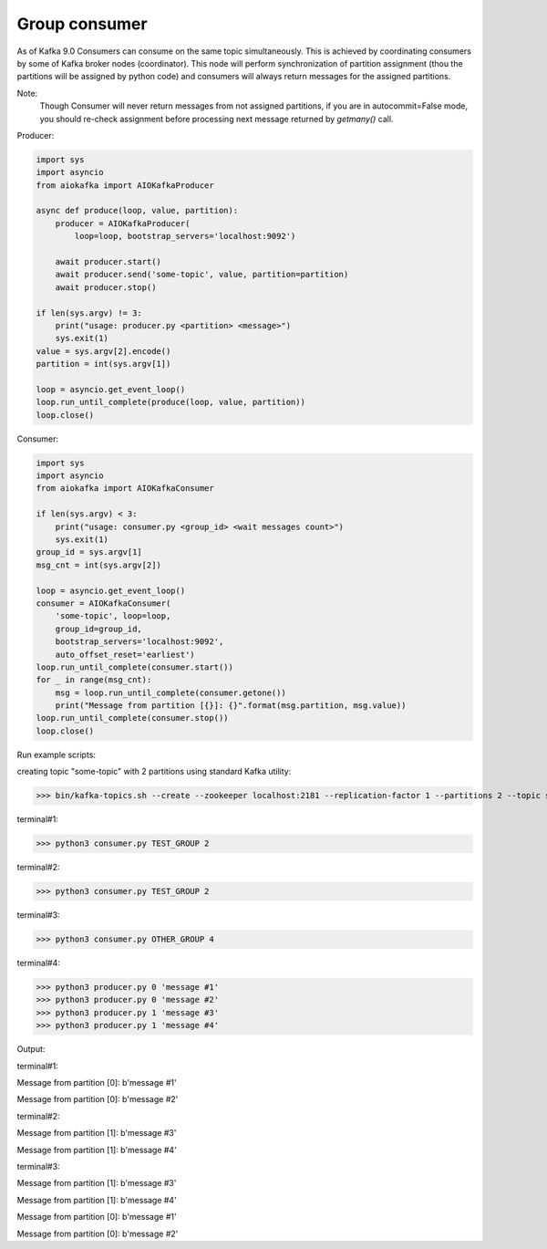 
Group consumer
==============

As of Kafka 9.0 Consumers can consume on the same topic simultaneously. This
is achieved by coordinating consumers by some of Kafka broker nodes
(coordinator). This node will perform synchronization of partition assignment
(thou the partitions will be assigned by python code) and consumers will always
return messages for the assigned partitions.

Note:
    Though Consumer will never return messages from not assigned partitions,
    if you are in autocommit=False mode, you should re-check assignment
    before processing next message returned by `getmany()` call.


Producer:

.. code:: python

        import sys
        import asyncio
        from aiokafka import AIOKafkaProducer

        async def produce(loop, value, partition):
            producer = AIOKafkaProducer(
                loop=loop, bootstrap_servers='localhost:9092')

            await producer.start()
            await producer.send('some-topic', value, partition=partition)
            await producer.stop()

        if len(sys.argv) != 3:
            print("usage: producer.py <partition> <message>")
            sys.exit(1)
        value = sys.argv[2].encode()
        partition = int(sys.argv[1])

        loop = asyncio.get_event_loop()
        loop.run_until_complete(produce(loop, value, partition))
        loop.close()


Consumer:

.. code:: python
 
        import sys
        import asyncio
        from aiokafka import AIOKafkaConsumer

        if len(sys.argv) < 3:
            print("usage: consumer.py <group_id> <wait messages count>")
            sys.exit(1)
        group_id = sys.argv[1]
        msg_cnt = int(sys.argv[2])

        loop = asyncio.get_event_loop()
        consumer = AIOKafkaConsumer(
            'some-topic', loop=loop,
            group_id=group_id,
            bootstrap_servers='localhost:9092',
            auto_offset_reset='earliest')
        loop.run_until_complete(consumer.start())
        for _ in range(msg_cnt):
            msg = loop.run_until_complete(consumer.getone())
            print("Message from partition [{}]: {}".format(msg.partition, msg.value))
        loop.run_until_complete(consumer.stop())
        loop.close()



Run example scripts:

creating topic "some-topic" with 2 partitions using standard Kafka utility:

>>> bin/kafka-topics.sh --create --zookeeper localhost:2181 --replication-factor 1 --partitions 2 --topic some-topic

terminal#1:

>>> python3 consumer.py TEST_GROUP 2

terminal#2:

>>> python3 consumer.py TEST_GROUP 2

terminal#3:

>>> python3 consumer.py OTHER_GROUP 4

terminal#4:

>>> python3 producer.py 0 'message #1'
>>> python3 producer.py 0 'message #2'
>>> python3 producer.py 1 'message #3'
>>> python3 producer.py 1 'message #4'


Output:

terminal#1:

Message from partition [0]: b'message #1'

Message from partition [0]: b'message #2'

terminal#2:

Message from partition [1]: b'message #3'

Message from partition [1]: b'message #4'

terminal#3:

Message from partition [1]: b'message #3'

Message from partition [1]: b'message #4'

Message from partition [0]: b'message #1'

Message from partition [0]: b'message #2'
